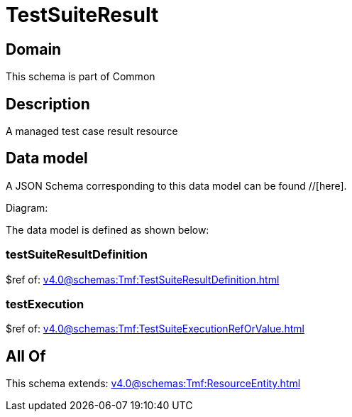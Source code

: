 = TestSuiteResult

[#domain]
== Domain

This schema is part of Common

[#description]
== Description
A managed test case result resource


[#data_model]
== Data model

A JSON Schema corresponding to this data model can be found //[here].

Diagram:


The data model is defined as shown below:


=== testSuiteResultDefinition
$ref of: xref:v4.0@schemas:Tmf:TestSuiteResultDefinition.adoc[]


=== testExecution
$ref of: xref:v4.0@schemas:Tmf:TestSuiteExecutionRefOrValue.adoc[]


[#all_of]
== All Of

This schema extends: xref:v4.0@schemas:Tmf:ResourceEntity.adoc[]
